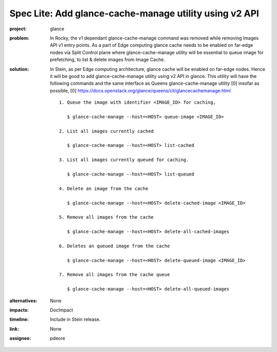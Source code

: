 ..
 This work is licensed under a Creative Commons Attribution 3.0 Unported
 License.

 http://creativecommons.org/licenses/by/3.0/legalcode

=======================================================
Spec Lite: Add glance-cache-manage utility using v2 API
=======================================================

:project: glance

:problem: In Rocky, the v1 dependant glance-cache-manage command was removed
          while removing Images API v1 entry points. As a part of Edge
          computing glance cache needs to be enabled on far-edge nodes
          via Split Control plane where glance-cache-manage utility will be
          essential to queue image for prefetching, to list & delete images
          from Image Cache.

:solution: In Stein, as per Edge computing architecture, glance cache will be
           enabled on far-edge nodes. Hence it will be good to add
           glance-cache-manage utility using v2 API in glance. This utility
           will have the following commands and the same interface as Queens
           glance-cache-manage utility [0] insofar as possible,
           [0] https://docs.openstack.org/glance/queens/cli/glancecachemanage.html ::

             1. Queue the image with identifier <IMAGE_ID> for caching,

                $ glance-cache-manage --host=<HOST> queue-image <IMAGE_ID>

             2. List all images currently cached

                $ glance-cache-manage --host=<HOST> list-cached

             3. List all images currently queued for caching.

                $ glance-cache-manage --host=<HOST> list-queued

             4. Delete an image from the cache

                $ glance-cache-manage --host=<HOST> delete-cached-image <IMAGE_ID>

             5. Remove all images from the cache

                $ glance-cache-manage --host=<HOST> delete-all-cached-images

             6. Deletes an queued image from the cache

                $ glance-cache-manage --host=<HOST> delete-queued-image <IMAGE_ID>

             7. Remove all images from the cache queue

                $ glance-cache-manage --host=<HOST> delete-all-queued-images



:alternatives: None

:impacts: DocImpact

:timeline: Include in Stein release.

:link: None

:assignee: pdeore
